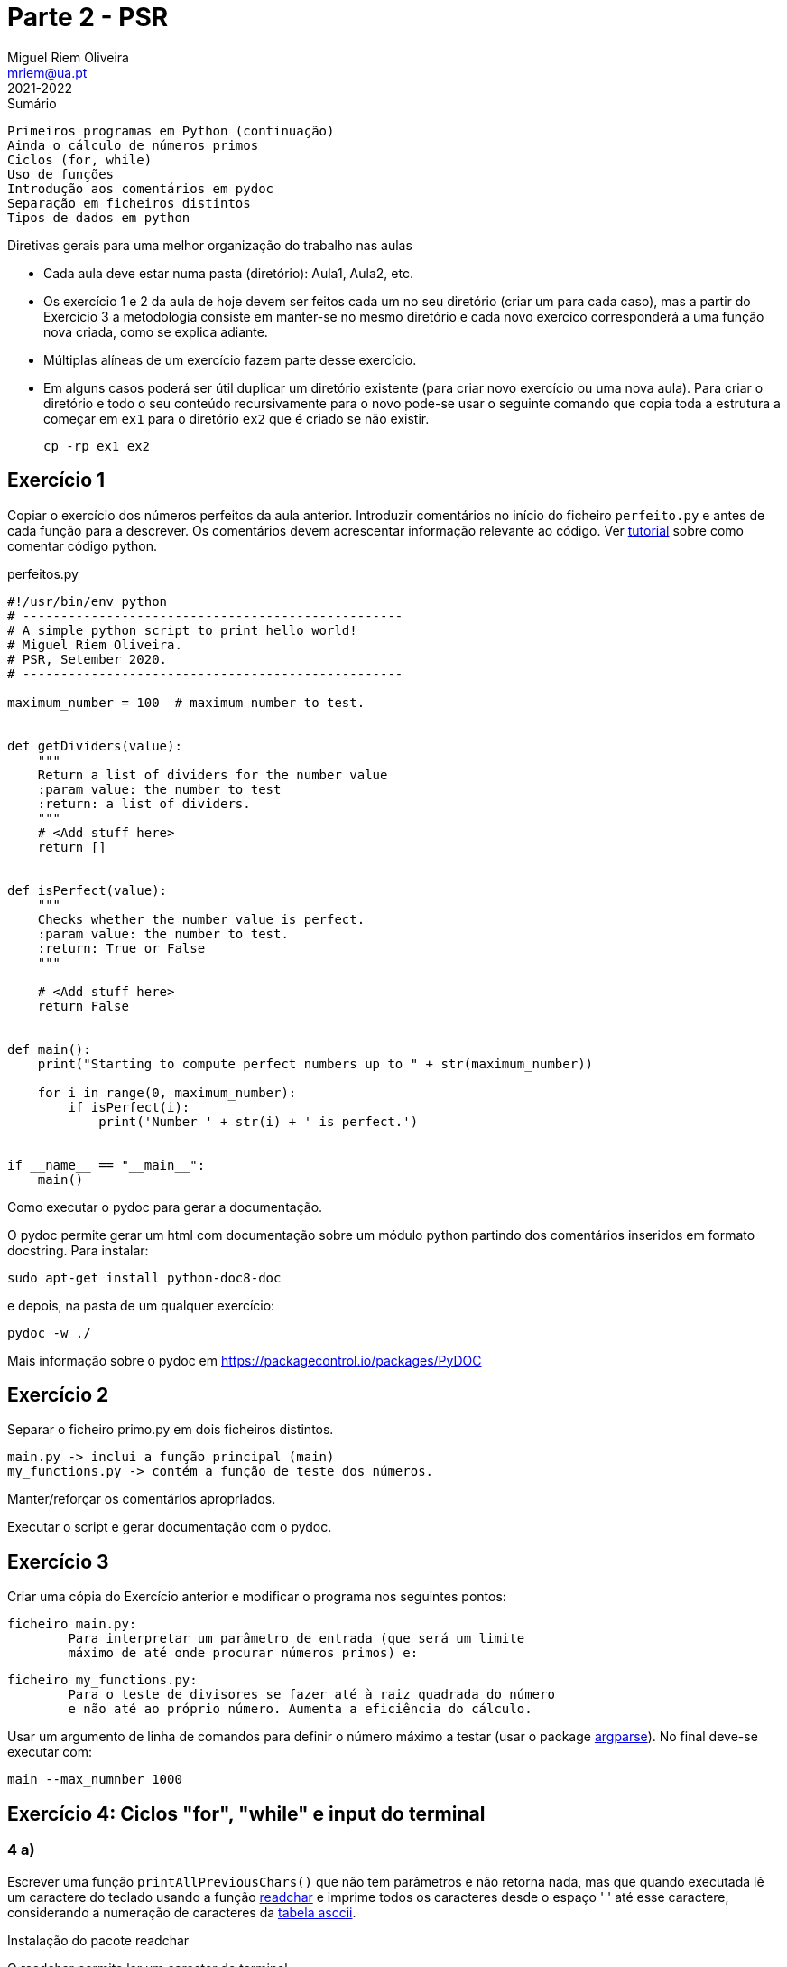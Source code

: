 Parte 2 - PSR
=============
Miguel Riem Oliveira <mriem@ua.pt>
2021-2022

// Instruções especiais para o asciidoc usar icons no output
:icons: html5
:iconsdir: /etc/asciidoc/images/icons


.Sumário
-------------------------------------------------------------
Primeiros programas em Python (continuação)
Ainda o cálculo de números primos
Ciclos (for, while)
Uso de funções
Introdução aos comentários em pydoc
Separação em ficheiros distintos
Tipos de dados em python
-------------------------------------------------------------

=========================================================================
.Diretivas gerais para uma melhor organização do trabalho nas aulas
-       Cada aula deve estar numa pasta (diretório): Aula1, Aula2, etc.
-	Os exercício 1 e 2 da aula de hoje devem ser feitos cada um no
        seu diretório (criar um para cada caso), mas a partir do
        Exercício 3 a metodologia consiste em manter-se no mesmo diretório e
        cada novo exercíco corresponderá a uma função nova criada,
        como se explica adiante.
-	Múltiplas alíneas de um exercício fazem parte desse exercício.
-	Em alguns casos poderá ser útil duplicar um diretório existente
        (para criar novo exercício ou uma nova aula). Para criar 
	o diretório e todo o seu conteúdo recursivamente para o novo pode-se
	usar o seguinte comando que copia toda a estrutura a começar em `ex1`
	para o diretório `ex2` que é criado se não existir.

		cp -rp ex1 ex2

=========================================================================

Exercício 1
-----------

Copiar o exercício dos números perfeitos da aula anterior.
Introduzir comentários no início do ficheiro `perfeito.py`
e antes de cada função para a descrever.
Os comentários devem acrescentar informação relevante ao código. Ver
https://realpython.com/python-comments-guide/[tutorial] sobre como comentar código python.

.perfeitos.py
[source,Python]
--------------------------------------------------------
#!/usr/bin/env python
# --------------------------------------------------
# A simple python script to print hello world!
# Miguel Riem Oliveira.
# PSR, Setember 2020.
# --------------------------------------------------

maximum_number = 100  # maximum number to test.


def getDividers(value):
    """
    Return a list of dividers for the number value
    :param value: the number to test
    :return: a list of dividers.
    """
    # <Add stuff here>
    return []


def isPerfect(value):
    """
    Checks whether the number value is perfect.
    :param value: the number to test.
    :return: True or False
    """

    # <Add stuff here>
    return False


def main():
    print("Starting to compute perfect numbers up to " + str(maximum_number))

    for i in range(0, maximum_number):
        if isPerfect(i):
            print('Number ' + str(i) + ' is perfect.')


if __name__ == "__main__":
    main()
--------------------------------------------------------


===============================================================================
.Como executar o pydoc para gerar a documentação.

O pydoc permite gerar um html com documentação sobre um módulo python partindo dos comentários inseridos em formato docstring. Para instalar:

    sudo apt-get install python-doc8-doc

e depois, na pasta de um qualquer exercício:

    pydoc -w ./

Mais informação sobre o pydoc em https://packagecontrol.io/packages/PyDOC

===============================================================================

Exercício 2
----------

Separar o ficheiro primo.py em dois ficheiros distintos.

	main.py -> inclui a função principal (main)
	my_functions.py -> contém a função de teste dos números.

Manter/reforçar os comentários apropriados.

Executar o script e gerar documentação com o pydoc.

Exercício 3
-----------

Criar uma cópia do Exercício anterior e modificar o programa nos seguintes pontos:

	ficheiro main.py:
		Para interpretar um parâmetro de entrada (que será um limite
		máximo de até onde procurar números primos) e:

	ficheiro my_functions.py:
		Para o teste de divisores se fazer até à raiz quadrada do número
		e não até ao próprio número. Aumenta a eficiência do cálculo.

Usar um argumento de linha de comandos para definir o número máximo a testar (usar o package https://docs.python.org/3/library/argparse.html[argparse]). No final deve-se executar com:

	main --max_numnber 1000

Exercício 4: Ciclos "for", "while" e input do terminal
------------------------------------------------------

4 a)
~~~~

Escrever uma função `printAllPreviousChars()` que não tem parâmetros e não
retorna nada, mas que quando executada lê um caractere do teclado
usando a função https://pypi.org/project/readchar/[readchar] e imprime todos os
caracteres desde o espaço ' ' até esse caractere, considerando a numeração de caracteres da http://www.asciitable.com/[tabela asccii].

==============================
.Instalação do pacote readchar

O readchar permite ler um caracter do terminal.

https://pypi.org/project/readchar/

Para instalar:

    sudo pip install readchar

==============================

Completar o código fornecido com o código que falta.

.main.py
[source,Python]
----------------------------------
def printAllCharsUpTo(stop_char):
    # <to complete>

def main():
    # <to complete>

if __name__ == '__main__':
    main()
----------------------------------

4 b)
~~~~
Adicionar a função 'readAllUpTo(stop_char)' para ler caracteres de forma contínua e terminar quando chegar o caractere ''X''.

4 c)
~~~~

Criar a função 'countNumbersUpto(stop_char)' para ler caracteres continuamente e terminar quando chegar o caractere ''X'', e nessa altura indicar quantos caracteres são algarismos e quantos não são algarismos. Usar a função `isnumeric()`.

.main.py
[source,Python]
----------------------------------
def countNumbersUpTo(stop_char):
    total_numbers = 0
    total_others = 0
    while True:
        # add code here ...

    print('You entered ' + str(total_numbers) + ' numbers.')
    print('You entered ' + str(total_others) + ' others.')
----------------------------------

Exercício 5 - Tipos de dados em python
--------------------------------------

O python é uma linguagem denominada dynamically typed, por oposição às linguagens typed como o c em que é preciso indicar explicitamente o tipo de cada variável, ou outras em que as variáveis não têm tipo associado, como no caso do javascript.

Na prática, não é obrigatóriamente necessário indicar o tipo de uma variável e quando o tipo não é indicado, este é deduzido a partir de regras establecidas.

Mais informação:

https://www.tutorialspoint.com/What-are-the-differences-between-untyped-and-dynamically-typed-programming-languages

https://www.w3schools.com/python/python_datatypes.asp

5 a)
~~~~

Usando como ponto de partida o exercício 4,
Alterar a função anterior para criar uma lista dos inputs realizados e processar essa lista (para calcular o número de digitos/outros) a posteriori. Esta forma é mais **https://blog.startifact.com/posts/older/what-is-pythonic.html[pythonic]**!

.main.py
[source,Python]
----------------------------------
def countNumbersUpTo(stop_char):

    while True:
        # add code here to create a list of inputs

    total_numbers = 0
    total_others = 0
    for input in inputs:
        # process each input in the list

    print('You entered ' + str(total_numbers) + ' numbers.')
    print('You entered ' + str(total_others) + ' others.')
----------------------------------

5 b)
~~~~

Crie uma lista que contenha apenas os inputs numéricos que foram inseridos (pela ordem em que foram inseridos).

5 c)
~~~~

Crie um dicionário apenas com os inputs __other__ em que as chaves são a ordem dos inputs inseridos e o valor são os inputs.


5 d)
~~~~

Reordene a lista da alínea 5 b) de modo a que esteja por ordem crescente do valor dos inputs.

5 e)
~~~~

O python tem uma functionalidade chamada https://www.pythonforbeginners.com/basics/list-comprehensions-in-python[list comprehension] que permite gerar a lista de números numa só linha de código. Veja o link e tente refazer a alínea 5 b) usando uma list comprehension.

